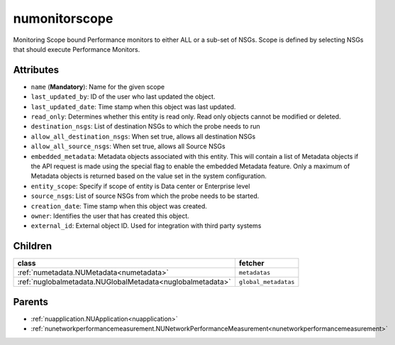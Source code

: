 .. _numonitorscope:

numonitorscope
===========================================

.. class:: numonitorscope.NUMonitorscope(bambou.nurest_object.NUMetaRESTObject,):

Monitoring Scope bound Performance monitors to either ALL or a sub-set of NSGs. Scope is defined by selecting NSGs that should execute Performance Monitors. 


Attributes
----------


- ``name`` (**Mandatory**): Name for the given scope

- ``last_updated_by``: ID of the user who last updated the object.

- ``last_updated_date``: Time stamp when this object was last updated.

- ``read_only``: Determines whether this entity is read only. Read only objects cannot be modified or deleted.

- ``destination_nsgs``: List of destination NSGs to which the probe needs to run

- ``allow_all_destination_nsgs``: When set true, allows all destination NSGs

- ``allow_all_source_nsgs``: When set true, allows all Source NSGs

- ``embedded_metadata``: Metadata objects associated with this entity. This will contain a list of Metadata objects if the API request is made using the special flag to enable the embedded Metadata feature. Only a maximum of Metadata objects is returned based on the value set in the system configuration.

- ``entity_scope``: Specify if scope of entity is Data center or Enterprise level

- ``source_nsgs``: List of source NSGs from which the probe needs to be started.

- ``creation_date``: Time stamp when this object was created.

- ``owner``: Identifies the user that has created this object.

- ``external_id``: External object ID. Used for integration with third party systems




Children
--------

================================================================================================================================================               ==========================================================================================
**class**                                                                                                                                                      **fetcher**

:ref:`numetadata.NUMetadata<numetadata>`                                                                                                                         ``metadatas`` 
:ref:`nuglobalmetadata.NUGlobalMetadata<nuglobalmetadata>`                                                                                                       ``global_metadatas`` 
================================================================================================================================================               ==========================================================================================



Parents
--------


- :ref:`nuapplication.NUApplication<nuapplication>`

- :ref:`nunetworkperformancemeasurement.NUNetworkPerformanceMeasurement<nunetworkperformancemeasurement>`

